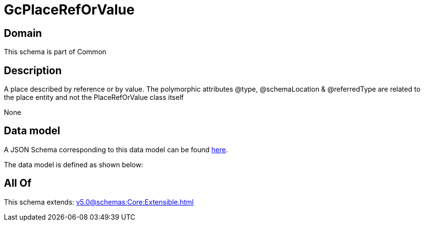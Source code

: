 = GcPlaceRefOrValue

[#domain]
== Domain

This schema is part of Common

[#description]
== Description

A  place described by reference or by value. The polymorphic attributes @type, @schemaLocation &amp; @referredType are related to the place entity and not the PlaceRefOrValue class itself

None

[#data_model]
== Data model

A JSON Schema corresponding to this data model can be found https://tmforum.org[here].

The data model is defined as shown below:


[#all_of]
== All Of

This schema extends: xref:v5.0@schemas:Core:Extensible.adoc[]
